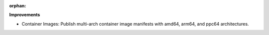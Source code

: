 :orphan:

**Improvements**

-  Container Images: Publish multi-arch container image manifests with amd64, arm64, and ppc64
   architectures.
